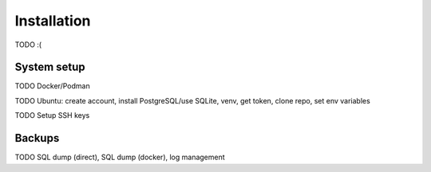 Installation
============

TODO :(

System setup
------------

TODO Docker/Podman

TODO Ubuntu: create account, install PostgreSQL/use SQLite, venv, get token, clone repo, set env variables

TODO Setup SSH keys

Backups
-------

TODO SQL dump (direct), SQL dump (docker), log management
